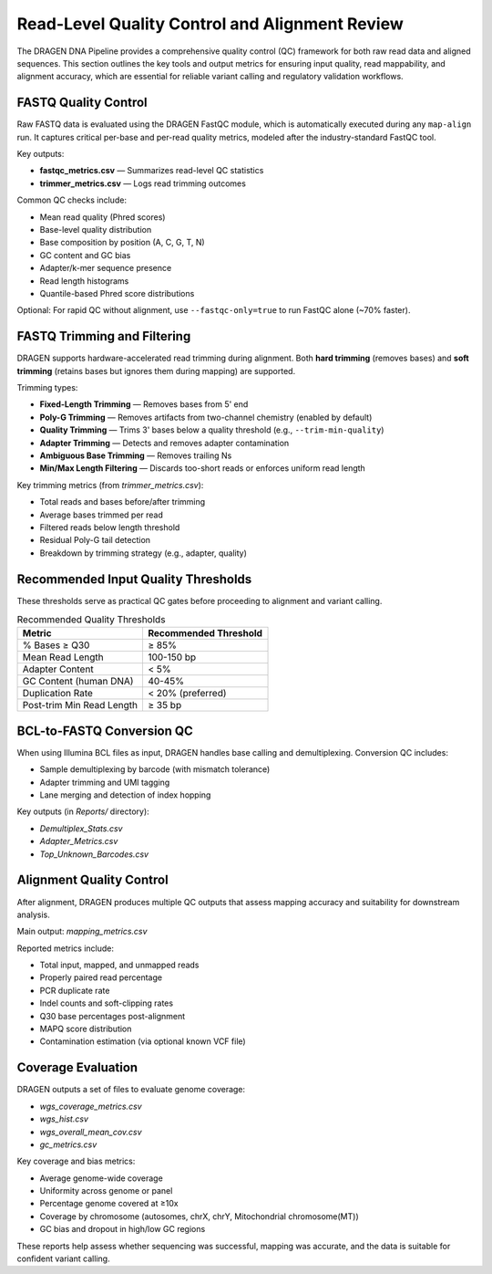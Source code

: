 Read-Level Quality Control and Alignment Review
================================================

The DRAGEN DNA Pipeline provides a comprehensive quality control (QC) framework for both raw read data and aligned sequences. 
This section outlines the key tools and output metrics for ensuring input quality, read mappability, and alignment accuracy, 
which are essential for reliable variant calling and regulatory validation workflows.

FASTQ Quality Control
---------------------

Raw FASTQ data is evaluated using the DRAGEN FastQC module, which is automatically executed during any ``map-align`` run. 
It captures critical per-base and per-read quality metrics, modeled after the industry-standard FastQC tool.

Key outputs:

- **fastqc_metrics.csv** — Summarizes read-level QC statistics
- **trimmer_metrics.csv** — Logs read trimming outcomes

Common QC checks include:

- Mean read quality (Phred scores)
- Base-level quality distribution
- Base composition by position (A, C, G, T, N)
- GC content and GC bias
- Adapter/k-mer sequence presence
- Read length histograms
- Quantile-based Phred score distributions

Optional:  
For rapid QC without alignment, use ``--fastqc-only=true`` to run FastQC alone (~70% faster).

FASTQ Trimming and Filtering
----------------------------

DRAGEN supports hardware-accelerated read trimming during alignment. Both **hard trimming** (removes bases) and **soft trimming** (retains bases but ignores them during mapping) are supported.

Trimming types:

- **Fixed-Length Trimming** — Removes bases from 5' end
- **Poly-G Trimming** — Removes artifacts from two-channel chemistry (enabled by default)
- **Quality Trimming** — Trims 3' bases below a quality threshold (e.g., ``--trim-min-quality``)
- **Adapter Trimming** — Detects and removes adapter contamination
- **Ambiguous Base Trimming** — Removes trailing Ns
- **Min/Max Length Filtering** — Discards too-short reads or enforces uniform read length

Key trimming metrics (from `trimmer_metrics.csv`):

- Total reads and bases before/after trimming
- Average bases trimmed per read
- Filtered reads below length threshold
- Residual Poly-G tail detection
- Breakdown by trimming strategy (e.g., adapter, quality)

Recommended Input Quality Thresholds
------------------------------------

These thresholds serve as practical QC gates before proceeding to alignment and variant calling.

.. list-table:: Recommended Quality Thresholds
   :widths: 30 30
   :header-rows: 1

   * - Metric
     - Recommended Threshold
   * - % Bases ≥ Q30
     - ≥ 85%
   * - Mean Read Length
     - 100-150 bp
   * - Adapter Content
     - < 5%
   * - GC Content (human DNA)
     - 40-45%
   * - Duplication Rate
     - < 20% (preferred)
   * - Post-trim Min Read Length
     - ≥ 35 bp

BCL-to-FASTQ Conversion QC
--------------------------

When using Illumina BCL files as input, DRAGEN handles base calling and demultiplexing. Conversion QC includes:

- Sample demultiplexing by barcode (with mismatch tolerance)
- Adapter trimming and UMI tagging
- Lane merging and detection of index hopping

Key outputs (in `Reports/` directory):

- `Demultiplex_Stats.csv`
- `Adapter_Metrics.csv`
- `Top_Unknown_Barcodes.csv`

Alignment Quality Control
--------------------------

After alignment, DRAGEN produces multiple QC outputs that assess mapping accuracy and suitability for downstream analysis.

Main output: `mapping_metrics.csv`

Reported metrics include:

- Total input, mapped, and unmapped reads
- Properly paired read percentage
- PCR duplicate rate
- Indel counts and soft-clipping rates
- Q30 base percentages post-alignment
- MAPQ score distribution
- Contamination estimation (via optional known VCF file)

Coverage Evaluation
-------------------

DRAGEN outputs a set of files to evaluate genome coverage:

- `wgs_coverage_metrics.csv`
- `wgs_hist.csv`
- `wgs_overall_mean_cov.csv`
- `gc_metrics.csv`

Key coverage and bias metrics:

- Average genome-wide coverage
- Uniformity across genome or panel
- Percentage genome covered at ≥10x
- Coverage by chromosome (autosomes, chrX, chrY, Mitochondrial chromosome(MT))
- GC bias and dropout in high/low GC regions

These reports help assess whether sequencing was successful, mapping was accurate, and the data is suitable for confident variant calling.

